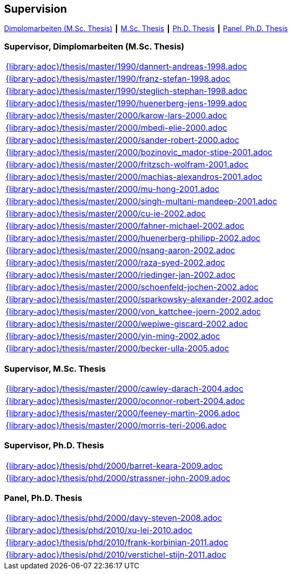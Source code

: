 :title: Supervision

== Supervision

link:#supervisor_dimplomarbeiten_m_sc_thesis[Dimplomarbeiten (M.Sc. Thesis)] ┃
link:#supervisor_m_sc_thesis[M.Sc. Thesis] ┃
link:#supervisor_ph_d_thesis[Ph.D. Thesis] ┃
link:#panel_ph_d_thesis[Panel, Ph.D. Thesis]




=== Supervisor, Dimplomarbeiten (M.Sc. Thesis)
[cols="a", grid=rows, frame=none, %autowidth.stretch]
|===

|include::{library-adoc}/thesis/master/1990/dannert-andreas-1998.adoc[]

|include::{library-adoc}/thesis/master/1990/franz-stefan-1998.adoc[]
|include::{library-adoc}/thesis/master/1990/steglich-stephan-1998.adoc[]

|include::{library-adoc}/thesis/master/1990/huenerberg-jens-1999.adoc[]

|include::{library-adoc}/thesis/master/2000/karow-lars-2000.adoc[]
|include::{library-adoc}/thesis/master/2000/mbedi-elie-2000.adoc[]
|include::{library-adoc}/thesis/master/2000/sander-robert-2000.adoc[]

|include::{library-adoc}/thesis/master/2000/bozinovic_mador-stipe-2001.adoc[]
|include::{library-adoc}/thesis/master/2000/fritzsch-wolfram-2001.adoc[]
|include::{library-adoc}/thesis/master/2000/machias-alexandros-2001.adoc[]
|include::{library-adoc}/thesis/master/2000/mu-hong-2001.adoc[]
|include::{library-adoc}/thesis/master/2000/singh-multani-mandeep-2001.adoc[]

|include::{library-adoc}/thesis/master/2000/cu-ie-2002.adoc[]
|include::{library-adoc}/thesis/master/2000/fahner-michael-2002.adoc[]
|include::{library-adoc}/thesis/master/2000/huenerberg-philipp-2002.adoc[]
|include::{library-adoc}/thesis/master/2000/nsang-aaron-2002.adoc[]
|include::{library-adoc}/thesis/master/2000/raza-syed-2002.adoc[]
|include::{library-adoc}/thesis/master/2000/riedinger-jan-2002.adoc[]
|include::{library-adoc}/thesis/master/2000/schoenfeld-jochen-2002.adoc[]
|include::{library-adoc}/thesis/master/2000/sparkowsky-alexander-2002.adoc[]
|include::{library-adoc}/thesis/master/2000/von_kattchee-joern-2002.adoc[]
|include::{library-adoc}/thesis/master/2000/wepiwe-giscard-2002.adoc[]
|include::{library-adoc}/thesis/master/2000/yin-ming-2002.adoc[]

|include::{library-adoc}/thesis/master/2000/becker-ulla-2005.adoc[]

|===



=== Supervisor, M.Sc. Thesis
[cols="a", grid=rows, frame=none, %autowidth.stretch]
|===
|include::{library-adoc}/thesis/master/2000/cawley-darach-2004.adoc[]
|include::{library-adoc}/thesis/master/2000/oconnor-robert-2004.adoc[]
|include::{library-adoc}/thesis/master/2000/feeney-martin-2006.adoc[]
|include::{library-adoc}/thesis/master/2000/morris-teri-2006.adoc[]
|===


=== Supervisor, Ph.D. Thesis
[cols="a", grid=rows, frame=none, %autowidth.stretch]
|===
|include::{library-adoc}/thesis/phd/2000/barret-keara-2009.adoc[]
|include::{library-adoc}/thesis/phd/2000/strassner-john-2009.adoc[]
|===



=== Panel, Ph.D. Thesis
[cols="a", grid=rows, frame=none, %autowidth.stretch]
|===
|include::{library-adoc}/thesis/phd/2000/davy-steven-2008.adoc[]
|include::{library-adoc}/thesis/phd/2010/xu-lei-2010.adoc[]
|include::{library-adoc}/thesis/phd/2010/frank-korbinian-2011.adoc[]
|include::{library-adoc}/thesis/phd/2010/verstichel-stijn-2011.adoc[]
|===


